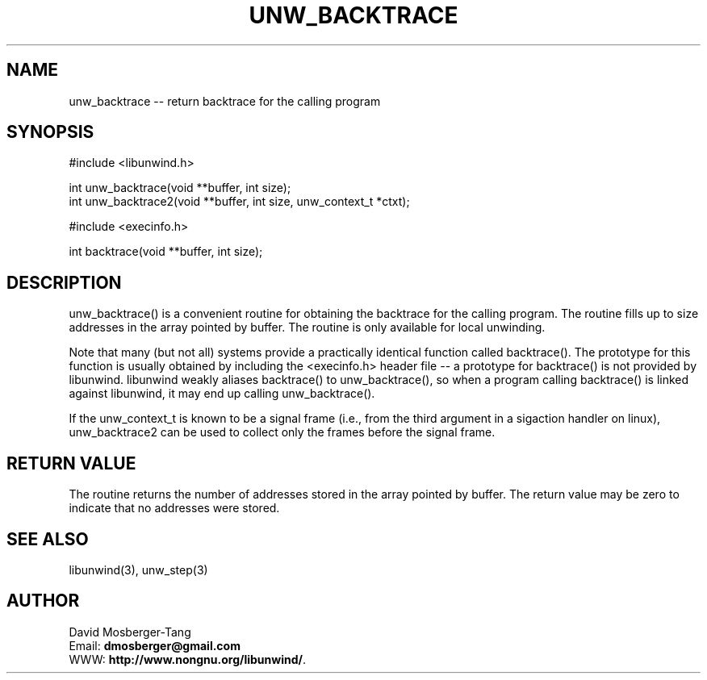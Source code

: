 .\" *********************************** start of \input{common.tex}
.\" *********************************** end of \input{common.tex}
'\" t
.\" Manual page created with latex2man on Thu Dec  8 12:01:30 2022
.\" NOTE: This file is generated, DO NOT EDIT.
.de Vb
.ft CW
.nf
..
.de Ve
.ft R

.fi
..
.TH "UNW\\_BACKTRACE" "3" "08 December 2022" "Programming Library " "Programming Library "
.SH NAME
unw_backtrace
\-\- return backtrace for the calling program 
.PP
.SH SYNOPSIS

.PP
#include <libunwind.h>
.br
.PP
int
unw_backtrace(void **buffer,
int size);
.br
int
unw_backtrace2(void **buffer,
int size,
unw_context_t *ctxt);
.br
.PP
#include <execinfo.h>
.br
.PP
int
backtrace(void **buffer,
int size);
.br
.PP
.SH DESCRIPTION

.PP
unw_backtrace()
is a convenient routine for obtaining the backtrace for 
the calling program. The routine fills up to size
addresses in the array 
pointed by buffer\&.
The routine is only available for local unwinding. 
.PP
Note that many (but not all) systems provide a practically identical function 
called backtrace().
The prototype for this function is usually obtained 
by including the <execinfo.h>
header file \-\- a prototype for 
backtrace()
is not provided by libunwind\&.
libunwind
weakly 
aliases backtrace()
to unw_backtrace(),
so when a program 
calling backtrace()
is linked against libunwind,
it may end up 
calling unw_backtrace().
.PP
If the unw_context_t
is known to be a signal frame (i.e., from the third argument 
in a sigaction handler on linux), unw_backtrace2
can be used to collect 
only the frames before the signal frame. 
.PP
.SH RETURN VALUE

.PP
The routine returns the number of addresses stored in the array pointed by 
buffer\&.
The return value may be zero to indicate that no addresses were 
stored. 
.PP
.SH SEE ALSO

.PP
libunwind(3),
unw_step(3)
.PP
.SH AUTHOR

.PP
David Mosberger\-Tang
.br
Email: \fBdmosberger@gmail.com\fP
.br
WWW: \fBhttp://www.nongnu.org/libunwind/\fP\&.
.\" NOTE: This file is generated, DO NOT EDIT.
